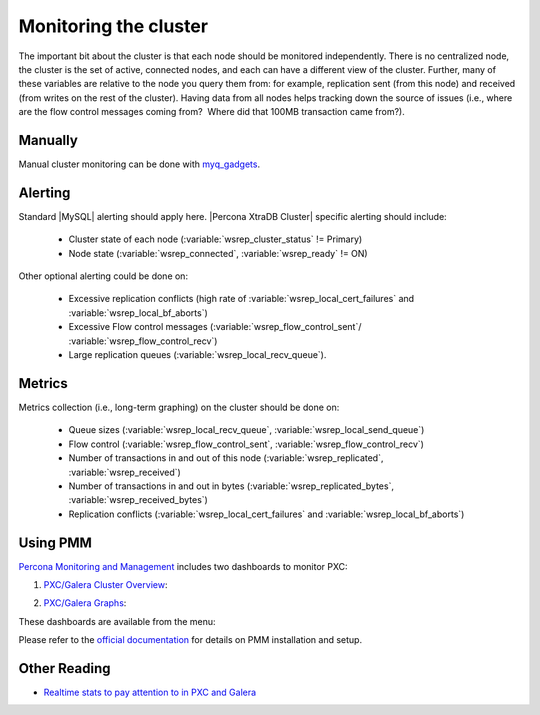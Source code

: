 .. _monitoring:

========================
 Monitoring the cluster
========================

The important bit about the cluster is that each node should be monitored independently. There is no centralized node, the cluster is the set of active, connected nodes, and each can have a different view of the cluster. Further, many of these variables are relative to the node you query them from: for example, replication sent (from this node) and received (from writes on the rest of the cluster). Having data from all nodes helps tracking down the source of issues (i.e., where are the flow control messages coming from?  Where did that 100MB transaction came from?).

Manually
========

Manual cluster monitoring can be done with `myq_gadgets <https://github.com/jayjanssen/myq_gadgets/>`_.

Alerting
========

Standard |MySQL| alerting should apply here. |Percona XtraDB Cluster| specific alerting should include:

 * Cluster state of each node (:variable:`wsrep_cluster_status` != Primary)
 * Node state (:variable:`wsrep_connected`, :variable:`wsrep_ready` != ON)

Other optional alerting could be done on:

 * Excessive replication conflicts (high rate of :variable:`wsrep_local_cert_failures` and :variable:`wsrep_local_bf_aborts`)
 * Excessive Flow control messages (:variable:`wsrep_flow_control_sent`/ :variable:`wsrep_flow_control_recv`)
 * Large replication queues (:variable:`wsrep_local_recv_queue`).

Metrics
=======

Metrics collection (i.e., long-term graphing) on the cluster should be done on:

 * Queue sizes (:variable:`wsrep_local_recv_queue`, :variable:`wsrep_local_send_queue`)
 * Flow control (:variable:`wsrep_flow_control_sent`, :variable:`wsrep_flow_control_recv`)
 * Number of transactions in and out of this node (:variable:`wsrep_replicated`, :variable:`wsrep_received`)
 * Number of transactions in and out in bytes (:variable:`wsrep_replicated_bytes`, :variable:`wsrep_received_bytes`)
 * Replication conflicts (:variable:`wsrep_local_cert_failures` and :variable:`wsrep_local_bf_aborts`)

Using |PMM|
===========

`Percona Monitoring and Management <https://www.percona.com/doc/percona-monitoring-and-management/index.html>`_ includes two dashboards to monitor PXC: 

1. `PXC/Galera Cluster Overview <https://pmmdemo.percona.com/graph/dashboard/db/pxc-galera-cluster-overview?orgId=1>`_:

.. image:: pmm.pxc-galera-cluster-overview.png

2. `PXC/Galera Graphs <https://pmmdemo.percona.com/graph/dashboard/db/pxc-galera-graphs?orgId=1>`_:

.. image:: pmm.pxc-galera-graphs.png

These dashboards are available from the menu:

.. image:: pmm.menu.ha.png

Please refer to the `official documentation <https://www.percona.com/doc/percona-monitoring-and-management/index.html>`_ for details on |PMM| installation and setup.

Other Reading
=============

* `Realtime stats to pay attention to in PXC and Galera <http://www.mysqlperformanceblog.com/2012/11/26/realtime-stats-to-pay-attention-to-in-percona-xtradb-cluster-and-galera/>`_

.. |PMM| replace:: PMM
